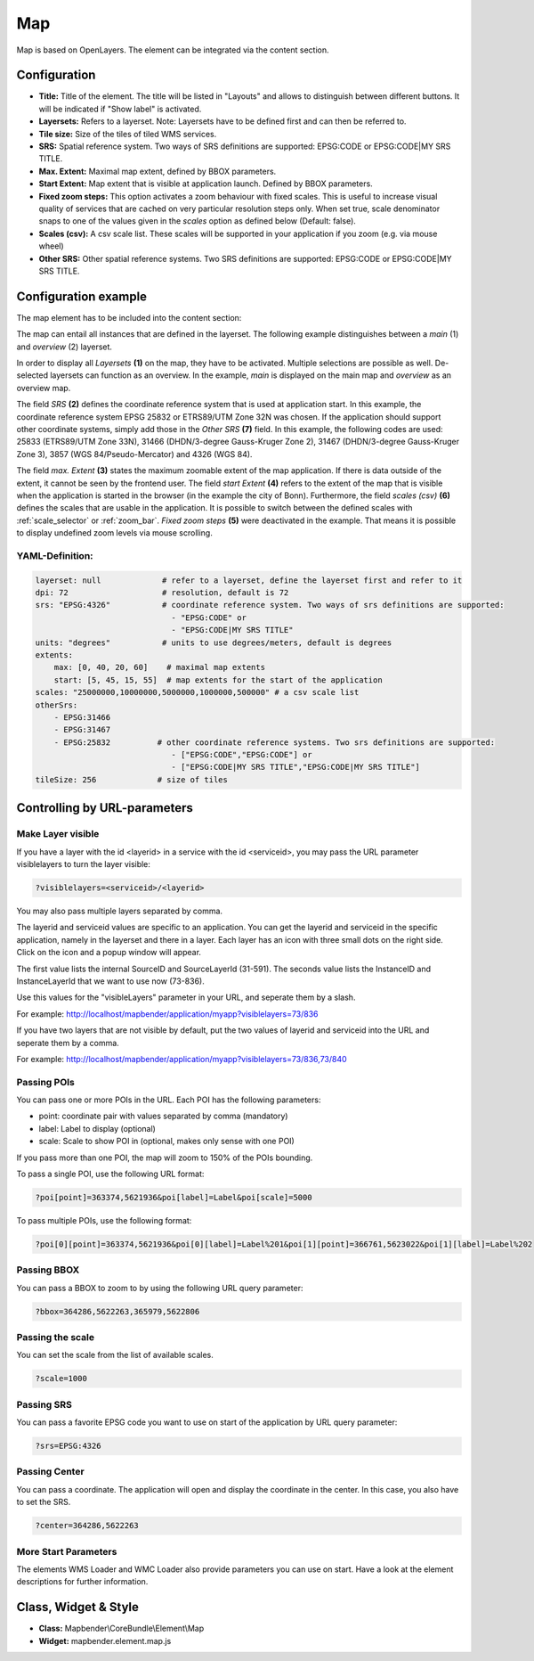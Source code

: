 .. _map:

Map
***

Map is based on OpenLayers. The element can be integrated via the content section.

.. image:: ../../../figures/map.png
     :scale: 80

Configuration
=============

.. image:: ../../../figures/map_dialog.png
     :scale: 80

* **Title:** Title of the element. The title will be listed in "Layouts" and allows to distinguish between different buttons. It will be indicated if "Show label" is activated.
* **Layersets:** Refers to a layerset. Note: Layersets have to be defined first and can then be referred to.
* **Tile size:** Size of the tiles of tiled WMS services.
* **SRS:** Spatial reference system. Two ways of SRS definitions are supported: EPSG:CODE or EPSG:CODE|MY SRS TITLE.
* **Max. Extent:** Maximal map extent, defined by BBOX parameters.
* **Start Extent:** Map extent that is visible at application launch. Defined by BBOX parameters.
* **Fixed zoom steps:** This option activates a zoom behaviour with fixed scales. This is useful to increase visual quality of services that are cached on very particular resolution steps only. When set true, scale denominator snaps to one of the values given in the *scales* option as defined below (Default: false).
* **Scales (csv):** A csv scale list. These scales will be supported in your application if you zoom (e.g. via mouse wheel)
* **Other SRS:** Other spatial reference systems. Two SRS definitions are supported: EPSG:CODE or EPSG:CODE|MY SRS TITLE.


Configuration example
=====================

The map element has to be included into the content section:

.. image:: ../../../figures/add_content.png
     :scale: 80

The map can entail all instances that are defined in the layerset. The following example distinguishes between a *main* (1) and *overview* (2) layerset.

.. image:: ../../../figures/map_example_layersets.png
     :scale: 80

In order to display all *Layersets* **(1)** on the map, they have to be activated. Multiple selections are possible as well. De-selected layersets can function as an overview. In the example, *main* is displayed on the main map and *overview* as an overview map.

The field *SRS* **(2)** defines the coordinate reference system that is used at application start. In this example, the coordinate reference system EPSG 25832 or ETRS89/UTM Zone 32N was chosen. If the application should support other coordinate systems, simply add those in the *Other SRS* **(7)** field. In this example, the following codes are used: 25833 (ETRS89/UTM Zone 33N), 31466 (DHDN/3-degree Gauss-Kruger Zone 2), 31467 (DHDN/3-degree Gauss-Kruger Zone 3), 3857 (WGS 84/Pseudo-Mercator) and 4326 (WGS 84).

The field *max. Extent* **(3)** states the maximum zoomable extent of the map application. If there is data outside of the extent, it cannot be seen by the frontend user. The field *start Extent* **(4)** refers to the extent of the map that is visible when the application is started in the browser (in the example the city of Bonn). Furthermore, the field *scales (csv)* **(6)** defines the scales that are usable in the application. It is possible to switch between the defined scales with :ref:`scale_selector` or :ref:`zoom_bar`. *Fixed zoom steps* **(5)** were deactivated in the example. That means it is possible to display undefined zoom levels via mouse scrolling.

.. image:: ../../../figures/map_example_dialog.png
     :scale: 80
     

YAML-Definition:
----------------

.. code-block:: yaml

   layerset: null             # refer to a layerset, define the layerset first and refer to it
   dpi: 72                    # resolution, default is 72
   srs: "EPSG:4326"           # coordinate reference system. Two ways of srs definitions are supported:
                                - "EPSG:CODE" or
                                - "EPSG:CODE|MY SRS TITLE"
   units: "degrees"           # units to use degrees/meters, default is degrees
   extents:
       max: [0, 40, 20, 60]    # maximal map extents
       start: [5, 45, 15, 55]  # map extents for the start of the application
   scales: "25000000,10000000,5000000,1000000,500000" # a csv scale list
   otherSrs:
       - EPSG:31466
       - EPSG:31467
       - EPSG:25832          # other coordinate reference systems. Two srs definitions are supported:
                                - ["EPSG:CODE","EPSG:CODE"] or
                                - ["EPSG:CODE|MY SRS TITLE","EPSG:CODE|MY SRS TITLE"]
   tileSize: 256             # size of tiles



Controlling by URL-parameters
=============================

Make Layer visible
------------------

If you have a layer with the id <layerid> in a service with the id <serviceid>, you may pass the URL parameter
visiblelayers to turn the layer visible:


.. code-block:: php

  ?visiblelayers=<serviceid>/<layerid>


You may also pass multiple layers separated by comma.

The layerid and serviceid values are specific to an application. You can get
the layerid and serviceid in the specific application, namely in the
layerset and there in a layer. Each layer has an icon with three small dots
on the right side. Click on the icon and a popup window will appear.

.. image:: ../../../figures/wms_instance_layer_id.png
     :scale: 80

The first value lists the internal SourceID and SourceLayerId (31-591). The
seconds value lists the InstanceID and InstanceLayerId that we want to use
now (73-836).

Use this values for the "visibleLayers" parameter in your URL, and seperate them by a slash.

For example: http://localhost/mapbender/application/myapp?visiblelayers=73/836

If you have two layers that are not visible by default, put the two values
of layerid and serviceid into the URL and seperate them by a comma.

For example: http://localhost/mapbender/application/myapp?visiblelayers=73/836,73/840




Passing POIs
------------

You can pass one or more POIs in the URL. Each POI has the following parameters:

- point: coordinate pair with values separated by comma (mandatory)
- label: Label to display (optional)
- scale: Scale to show POI in (optional, makes only sense with one POI)

If you pass more than one POI, the map will zoom to 150% of the POIs bounding.

To pass a single POI, use the following URL format:

.. code-block:: php

   ?poi[point]=363374,5621936&poi[label]=Label&poi[scale]=5000


To pass multiple POIs, use the following format:

.. code-block:: php

   ?poi[0][point]=363374,5621936&poi[0][label]=Label%201&poi[1][point]=366761,5623022&poi[1][label]=Label%202


Passing BBOX
------------

You can pass a BBOX to zoom to by using the following URL query parameter:

.. code-block:: php

   ?bbox=364286,5622263,365979,5622806


Passing the scale
-----------------

You can set the scale from the list of available scales.

.. code-block:: php

   ?scale=1000


Passing SRS
-----------

You can pass a favorite EPSG code you want to use on start of the application by URL query parameter:

.. code-block:: php

   ?srs=EPSG:4326


Passing Center
--------------

You can pass a coordinate. The application will open and display the coordinate in the center. In this case, you also have to set the SRS.

.. code-block:: php

   ?center=364286,5622263


More Start Parameters
---------------------

The elements WMS Loader and WMC Loader also provide parameters you can use on start. Have a look at the element descriptions for further information.



Class, Widget & Style
=====================

* **Class:** Mapbender\\CoreBundle\\Element\\Map
* **Widget:** mapbender.element.map.js
